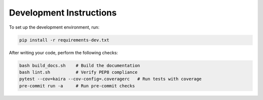 Development Instructions
========================

To set up the development environment, run:

.. code-block:: bash

    pip install -r requirements-dev.txt

After writing your code, perform the following checks:

.. code-block:: bash

    bash build_docs.sh    # Build the documentation
    bash lint.sh          # Verify PEP8 compliance
    pytest --cov=kaira --cov-config=.coveragerc   # Run tests with coverage
    pre-commit run -a     # Run pre-commit checks